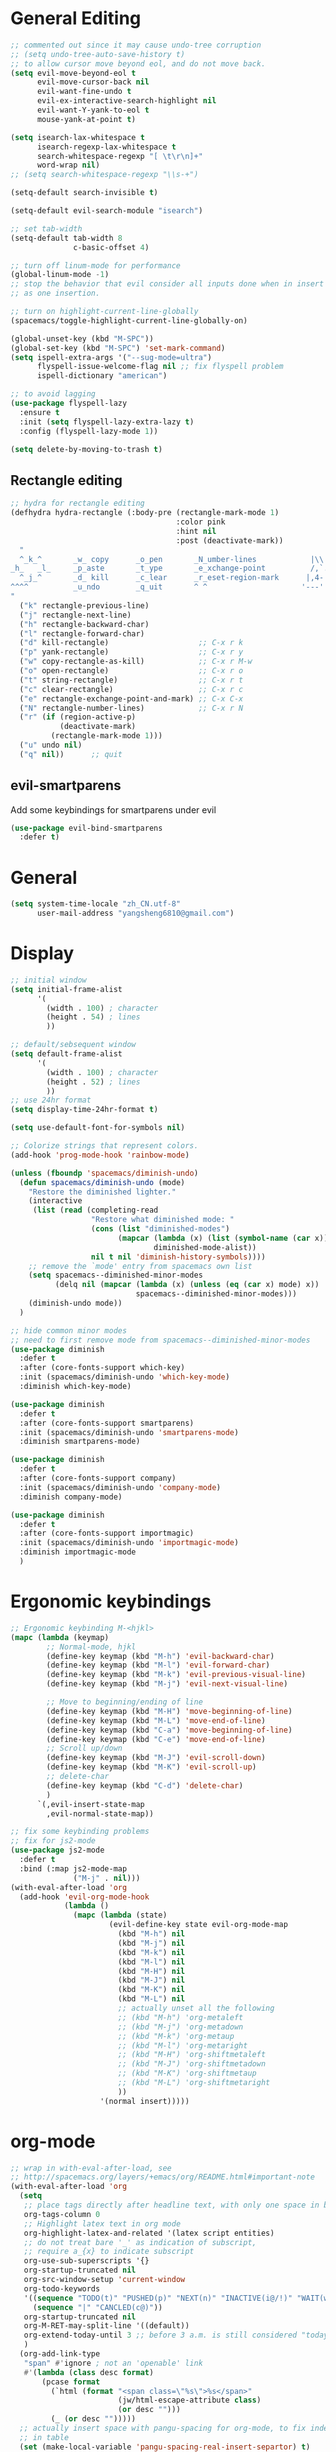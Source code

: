 #+PROPERTY: header-args :results output silent
* General Editing
  #+BEGIN_SRC emacs-lisp
    ;; commented out since it may cause undo-tree corruption
    ;; (setq undo-tree-auto-save-history t)
    ;; to allow cursor move beyond eol, and do not move back.
    (setq evil-move-beyond-eol t
          evil-move-cursor-back nil
          evil-want-fine-undo t
          evil-ex-interactive-search-highlight nil
          evil-want-Y-yank-to-eol t
          mouse-yank-at-point t)

    (setq isearch-lax-whitespace t
          isearch-regexp-lax-whitespace t
          search-whitespace-regexp "[ \t\r\n]+"
          word-wrap nil)
    ;; (setq search-whitespace-regexp "\\s-+")

    (setq-default search-invisible t)

    (setq-default evil-search-module "isearch")

    ;; set tab-width
    (setq-default tab-width 8
                  c-basic-offset 4)

    ;; turn off linum-mode for performance
    (global-linum-mode -1)
    ;; stop the behavior that evil consider all inputs done when in insert mode
    ;; as one insertion.

    ;; turn on highlight-current-line-globally
    (spacemacs/toggle-highlight-current-line-globally-on)

    (global-unset-key (kbd "M-SPC"))
    (global-set-key (kbd "M-SPC") 'set-mark-command)
    (setq ispell-extra-args '("--sug-mode=ultra")
          flyspell-issue-welcome-flag nil ;; fix flyspell problem
          ispell-dictionary "american")

    ;; to avoid lagging
    (use-package flyspell-lazy
      :ensure t
      :init (setq flyspell-lazy-extra-lazy t)
      :config (flyspell-lazy-mode 1))

    (setq delete-by-moving-to-trash t)
  #+END_SRC

** Rectangle editing
   #+BEGIN_SRC emacs-lisp
     ;; hydra for rectangle editing
     (defhydra hydra-rectangle (:body-pre (rectangle-mark-mode 1)
                                          :color pink
                                          :hint nil
                                          :post (deactivate-mark))
       "
       ^_k_^       _w_ copy      _o_pen       _N_umber-lines            |\\     -,,,--,,_
     _h_   _l_     _p_aste       _t_ype       _e_xchange-point          /,`.-'`'   ..  \-;;,_
       ^_j_^       _d_ kill      _c_lear      _r_eset-region-mark      |,4-  ) )_   .;.(  `'-'
     ^^^^          _u_ndo        _q_uit       ^ ^                     '---''(./..)-'(_\_)
     "
       ("k" rectangle-previous-line)
       ("j" rectangle-next-line)
       ("h" rectangle-backward-char)
       ("l" rectangle-forward-char)
       ("d" kill-rectangle)                    ;; C-x r k
       ("p" yank-rectangle)                    ;; C-x r y
       ("w" copy-rectangle-as-kill)            ;; C-x r M-w
       ("o" open-rectangle)                    ;; C-x r o
       ("t" string-rectangle)                  ;; C-x r t
       ("c" clear-rectangle)                   ;; C-x r c
       ("e" rectangle-exchange-point-and-mark) ;; C-x C-x
       ("N" rectangle-number-lines)            ;; C-x r N
       ("r" (if (region-active-p)
                (deactivate-mark)
              (rectangle-mark-mode 1)))
       ("u" undo nil)
       ("q" nil))      ;; quit
   #+END_SRC

** evil-smartparens
   Add some keybindings for smartparens under evil
   #+BEGIN_SRC emacs-lisp
     (use-package evil-bind-smartparens
       :defer t)
   #+END_SRC

* General
  #+BEGIN_SRC emacs-lisp
    (setq system-time-locale "zh_CN.utf-8"
          user-mail-address "yangsheng6810@gmail.com")
  #+END_SRC

* Display
  #+BEGIN_SRC emacs-lisp
    ;; initial window
    (setq initial-frame-alist
          '(
            (width . 100) ; character
            (height . 54) ; lines
            ))

    ;; default/sebsequent window
    (setq default-frame-alist
          '(
            (width . 100) ; character
            (height . 52) ; lines
            ))
    ;; use 24hr format
    (setq display-time-24hr-format t)

    (setq use-default-font-for-symbols nil)

    ;; Colorize strings that represent colors.
    (add-hook 'prog-mode-hook 'rainbow-mode)

    (unless (fboundp 'spacemacs/diminish-undo)
      (defun spacemacs/diminish-undo (mode)
        "Restore the diminished lighter."
        (interactive
         (list (read (completing-read
                      "Restore what diminished mode: "
                      (cons (list "diminished-modes")
                            (mapcar (lambda (x) (list (symbol-name (car x))))
                                    diminished-mode-alist))
                      nil t nil 'diminish-history-symbols))))
        ;; remove the `mode' entry from spacemacs own list
        (setq spacemacs--diminished-minor-modes
              (delq nil (mapcar (lambda (x) (unless (eq (car x) mode) x))
                                spacemacs--diminished-minor-modes)))
        (diminish-undo mode))
      )

    ;; hide common minor modes
    ;; need to first remove mode from spacemacs--diminished-minor-modes
    (use-package diminish
      :defer t
      :after (core-fonts-support which-key)
      :init (spacemacs/diminish-undo 'which-key-mode)
      :diminish which-key-mode)

    (use-package diminish
      :defer t
      :after (core-fonts-support smartparens)
      :init (spacemacs/diminish-undo 'smartparens-mode)
      :diminish smartparens-mode)

    (use-package diminish
      :defer t
      :after (core-fonts-support company)
      :init (spacemacs/diminish-undo 'company-mode)
      :diminish company-mode)

    (use-package diminish
      :defer t
      :after (core-fonts-support importmagic)
      :init (spacemacs/diminish-undo 'importmagic-mode)
      :diminish importmagic-mode
      )
  #+END_SRC
  
* Ergonomic keybindings
  #+BEGIN_SRC emacs-lisp
    ;; Ergonomic keybinding M-<hjkl>
    (mapc (lambda (keymap)
            ;; Normal-mode, hjkl
            (define-key keymap (kbd "M-h") 'evil-backward-char)
            (define-key keymap (kbd "M-l") 'evil-forward-char)
            (define-key keymap (kbd "M-k") 'evil-previous-visual-line)
            (define-key keymap (kbd "M-j") 'evil-next-visual-line)

            ;; Move to beginning/ending of line
            (define-key keymap (kbd "M-H") 'move-beginning-of-line)
            (define-key keymap (kbd "M-L") 'move-end-of-line)
            (define-key keymap (kbd "C-a") 'move-beginning-of-line)
            (define-key keymap (kbd "C-e") 'move-end-of-line)
            ;; Scroll up/down
            (define-key keymap (kbd "M-J") 'evil-scroll-down)
            (define-key keymap (kbd "M-K") 'evil-scroll-up)
            ;; delete-char
            (define-key keymap (kbd "C-d") 'delete-char)
            )
          `(,evil-insert-state-map
            ,evil-normal-state-map))

    ;; fix some keybinding problems
    ;; fix for js2-mode
    (use-package js2-mode
      :defer t
      :bind (:map js2-mode-map
                  ("M-j" . nil)))
    (with-eval-after-load 'org
      (add-hook 'evil-org-mode-hook
                (lambda ()
                  (mapc (lambda (state)
                          (evil-define-key state evil-org-mode-map
                            (kbd "M-h") nil
                            (kbd "M-j") nil
                            (kbd "M-k") nil
                            (kbd "M-l") nil
                            (kbd "M-H") nil
                            (kbd "M-J") nil
                            (kbd "M-K") nil
                            (kbd "M-L") nil
                            ;; actually unset all the following
                            ;; (kbd "M-h") 'org-metaleft
                            ;; (kbd "M-j") 'org-metadown
                            ;; (kbd "M-k") 'org-metaup
                            ;; (kbd "M-l") 'org-metaright
                            ;; (kbd "M-H") 'org-shiftmetaleft
                            ;; (kbd "M-J") 'org-shiftmetadown
                            ;; (kbd "M-K") 'org-shiftmetaup
                            ;; (kbd "M-L") 'org-shiftmetaright
                            ))
                        '(normal insert)))))
  #+END_SRC
  
* org-mode
  #+BEGIN_SRC emacs-lisp
    ;; wrap in with-eval-after-load, see
    ;; http://spacemacs.org/layers/+emacs/org/README.html#important-note
    (with-eval-after-load 'org
      (setq
       ;; place tags directly after headline text, with only one space in between
       org-tags-column 0
       ;; Highlight latex text in org mode
       org-highlight-latex-and-related '(latex script entities)
       ;; do not treat bare '_' as indication of subscript,
       ;; require a_{x} to indicate subscript
       org-use-sub-superscripts '{}
       org-startup-truncated nil
       org-src-window-setup 'current-window
       org-todo-keywords
       '((sequence "TODO(t)" "PUSHED(p)" "NEXT(n)" "INACTIVE(i@/!)" "WAIT(w@/!)" "|" "DONE(d!)")
         (sequence "|" "CANCLED(c@)"))
       org-startup-truncated nil
       org-M-RET-may-split-line '((default))
       org-extend-today-until 3 ;; before 3 a.m. is still considered "today"
       )
      (org-add-link-type
       "span" #'ignore ; not an 'openable' link
       #'(lambda (class desc format)
           (pcase format
             (`html (format "<span class=\"%s\">%s</span>"
                            (jw/html-escape-attribute class)
                            (or desc "")))
             (_ (or desc "")))))
      ;; actually insert space with pangu-spacing for org-mode, to fix indentation
      ;; in table
      (set (make-local-variable 'pangu-spacing-real-insert-separtor) t)
      (add-to-list 'org-babel-load-languages '(latex . t))
      )
  #+END_SRC

** org-pdfview
   #+BEGIN_SRC emacs-lisp
   (use-package org-pdfview
     :ensure t
     :after (org)
     :config
     (add-to-list 'org-file-apps '("\\.pdf\\'" . (lambda (file link) (org-pdfview-open link))))
     (add-hook
      'pdf-view-mode-hook
      (lambda ()
        (pdf-view-set-slice-from-bounding-box)
        (pdf-view-fit-width-to-window)))
     )
   #+END_SRC
   
** org-gcal
   #+BEGIN_SRC emacs-lisp
     (when (string= system-name "carbon")
       (use-package org-gcal
         :defer t
         :init
         (setq org-gcal-dir "~/.emacs.d/private/org-gcal/")
         :config
         (setq
          org-gcal-file-alist '(("yangsheng6810@gmail.com" .  "~/Documents/org/gcal.org")))
         ;; (add-hook 'org-agenda-mode-hook (lambda () (org-gcal-sync)))
         ;; (add-hook 'org-capture-after-finalize-hook (lambda () (org-gcal-sync) ))
         )
       )
   #+END_SRC

** org-journal
   #+BEGIN_SRC emacs-lisp
     (use-package org-journal
       :init
       (setq org-journal-dir "~/Documents/org/journal/"
             org-journal-date-format "%x %A")
       :config
       (defun org-journal-find-location ()
         ;; Open today's journal, but specify a non-nil prefix argument in order to
         ;; inhibit inserting the heading; org-capture will insert the heading.
         (org-journal-new-entry t)
         ;; Position point on the journal's top-level heading so that org-capture
         ;; will add the new entry as a child entry.
         (goto-char (point-min)))

       (set-keymap-parent spacemacs-org-journal-mode-map spacemacs-org-mode-map)
       (set-keymap-parent spacemacs-org-journal-mode-map-prefix spacemacs-org-mode-map-prefix)
       (set-keymap-parent spacemacs-org-journal-mode-map-root-map spacemacs-org-mode-map-root-map)

       (defun yang/switch-to-journal-today ()
         "Switch to today's org-journal file"
         (interactive)
         (org-journal-new-entry t))

       (spacemacs/set-leader-keys "bj" 'yang/switch-to-journal-today)
       (spacemacs/set-leader-keys "bJ" 'org-journal-new-entry)

       ;; override default function as it prints out lots of messages
       (defun org-journal-update-org-agenda-files ()
         "Adds the current and future journal files to org-agenda-files.
     And cleans out past org-journal files."
         (when org-journal-enable-agenda-integration
           (let ((agenda-files-without-org-journal
                  (seq-filter
                   (lambda (f)
                     ;; (message "DEBUG: %s %s"
                     ;;          (expand-file-name (file-name-directory f))
                     ;;          (expand-file-name (file-name-as-directory org-journal-dir)))
                     (not (and (string= (expand-file-name (file-name-directory f))
                                        (expand-file-name (file-name-as-directory org-journal-dir)))
                               (string-match org-journal-file-pattern (file-name-nondirectory f)))))
                   org-agenda-files))
                 (org-journal-agenda-files
                  (seq-filter
                   ;; skip files that are older than today
                   (lambda (f)
                     (not (time-less-p
                           (org-journal-calendar-date->time
                            (org-journal-file-name->calendar-date
                             (file-name-nondirectory f)))
                           (time-subtract (current-time) (days-to-time 1)))))
                   (directory-files org-journal-dir t
                                    org-journal-file-pattern))))
             (setq org-agenda-files (append agenda-files-without-org-journal
                                            org-journal-agenda-files)))))
       )
   #+END_SRC

** org clock
   #+BEGIN_SRC emacs-lisp
     (use-package org-timer
       :defer t)
     (use-package hydra
       :defer t
       :after (org-clock org-timer)
       :config
       (message "run hydra for org-clock")
       (defhydra hydra-org-clock (:color blue :hint nil)
         "
     ^Clock:^ ^In/out^     ^Edit^   ^Summary^    | ^Timers:^ ^Run^           ^Insert
     -^-^-----^-^----------^-^------^-^----------|--^-^------^-^-------------^------
     (_?_)    _i_n         _e_dit   _g_oto entry | (_z_)     _r_elative      ti_m_e
      ^ ^     _c_ontinue   _q_uit   _d_isplay    |  ^ ^      cou_n_tdown     i_t_em
      ^ ^     _o_ut        ^ ^      _r_eport     |  ^ ^      _p_ause toggle
      ^ ^     ^ ^          ^ ^      ^ ^          |  ^ ^      _s_top
     "
         ("i" org-clock-in)
         ("c" org-clock-in-last)
         ("o" org-clock-out)

         ("e" org-clock-modify-effort-estimate)
         ("q" org-clock-cancel)

         ("g" org-clock-goto)
         ("d" org-clock-display)
         ("r" org-clock-report)
         ("?" (org-info "Clocking commands"))

         ("r" org-timer-start)
         ("n" org-timer-set-timer)
         ("p" org-timer-pause-or-continue)
         ("s" org-timer-stop)

         ("m" org-timer)
         ("t" org-timer-item)
         ("z" (org-info "Timers")))

       ;; use-package :bind does not work with hydra
       (bind-keys ("C-c w" . hydra-org-clock/body))
       )

     (use-package hydra
       :defer t
       :after org-agenda
       :config
       (defhydra hydra-org-agenda-clock (:color blue :hint nil)
           "
     clock _i_n   clock _o_ut   _q_uit   _g_oto
     "
         ("i" org-agenda-clock-in)
         ("o" org-agenda-clock-out)
         ("q" org-agenda-clock-cancel)
         ("g" org-agenda-clock-goto))

       ;; use-package :bind does not work with hydra
       (bind-keys :map org-agenda-mode-map
                  ("C-c w" . hydra-org-agenda-clock/body))
       )

   #+END_SRC

** org-capture
   #+BEGIN_SRC emacs-lisp
     (setq org-agenda-files
           '("~/Documents/org/Task.org" "~/Documents/org/Notes.org" "~/Documents/org/Days.org" "~/Documents/org/gcal.org" "~/Documents/org/Schedule.org")
           org-capture-templates
           '(
             ("c" "Computer")
             ("ce" "Emacs" entry
              (file+headline "~/Documents/org/Computer.org" "Emacs")
              "* %? :emacs:\n  %u")
             ("cl" "Linux" entry
              (file+headline "~/Documents/org/Computer.org" "Linux")
              "* %? :linux:\n  %u")
             ("cp" "Python" entry
              (file+headline "~/Documents/org/Computer.org" "Python")
              "* %?\n  %u")
             ("cw" "Windows" entry
              (file+headline "~/Documents/org/Computer.org" "Windows")
               "* %? :computer:\n  %u")
             ("g" "Calendar" entry
              (file "~/Documents/org/gcal.org")
              "* %?\n  \n  %^T")
             ;; ("j" "Journal entry" entry
             ;;  (function org-journal-find-location)
             ;;  "* %(format-time-string org-journal-time-format)%^{Title}\n  %i%?")
             ("n" "Notes" entry
              (file+olp+datetree "~/Documents/org/Notes.org")
              "" :time-prompt t)
             ("r" "Research" entry
              (file+olp+datetree "~/Documents/org/Research.org")
              "" :prepend t)
             ("s" "Schedule" entry
              (file+olp+datetree "~/Documents/org/Schedule.org")
              "")
             ("t" "Tasks")
             ("tr" "Book Reading Task" entry
              (file+headline "~/Documents/org/Task.org" "Reading")
              "* TODO %^{书名}\n%u\n%a\n" :clock-in t :clock-resume t)
             ("tw" "Work Task" entry
              (file+headline "~/Documents/org/Task.org" "Work")
              "* TODO %^{任务名}\n%u\n%a\n" :clock-in t :clock-resume t)
             ("x" "Exercise" entry
              (file+olp+datetree "~/Documents/org/Exercise.org")
              "" :time-prompt t)))
   #+END_SRC

* LaTeX
  #+BEGIN_SRC emacs-lisp
    ;; LaTeX hook
    (add-hook 'LaTeX-mode-hook
              (lambda ()
                (turn-on-reftex)
                (add-to-list 'TeX-command-list '
                             ("XeLaTeX" "%`xelatex%(mode)%' %t" TeX-run-TeX nil t))
                (setq TeX-auto-save t)
                (LaTeX-math-mode)
                (imenu-add-menubar-index)
                ;; (setq LaTeX-command-style
                ;;       (quote (("\\`fontspec\\'" "xelatex ")
                ;;               ("" "%(PDF)%(latex) %S%(PDFout)"))))
                ;; (custom-set-variables
                ;;     '(preview-fast-dvips-command "pdftops -origpagesizes %s.pdf %m/preview.ps"))
                (setq TeX-save-query nil)
                (setq TeX-parse-self t)
                (setq TeX-output-view-style
                      (cons '("^pdf$" "." "evince  %o ") TeX-output-view-style))
                ;; (set-default 'preview-default-document-pt 12)
                ;; (set-default 'preview-scale-function 1.2)
                ;; (setq preview-required-option-list
                ;; 	  (quote ("active" "tightpage" "auctex" "xetex" (preview-preserve-counters "counters"))))
                (setq preview-default-option-list
                      (quote ("displaymath" "floats" "graphics" "textmath" "showlabels" "sections" )))
                (TeX-engine-set "default")
                (LaTeX-add-environments
                 "definition"
                 "example"
                 "tikzpicture"
                 "corallary"
                 "align*"
                 "theorem"
                 "proof"
                 "lemma"
                 ;; '("tikzpicture" LaTeX-env-tikz)
                 )
                ;; enable TeX-fold-buffer
                ;; (add-hook 'find-file-hook 'TeX-fold-buffer t t)
                (setq preview-auto-cache-preamble t)
                (rainbow-delimiters-mode-enable)
                (setq fill-column 10000)
                ;; (turn-off-auto-fill)
                ))
  #+END_SRC

** bibtex
   #+BEGIN_SRC emacs-lisp
     (add-hook 'bibtex-mode-hook
               (lambda ()
                  (add-hook 'after-save-hook 'reftex-parse-all nil 'make-it-local)))

   #+END_SRC
* Python
  #+BEGIN_SRC emacs-lisp
    (setq-default python-indent 4)
    ;; bug fix for python-mode
    (setq python-shell-native-complete nil)
    (use-package company-jedi             ;;; company-mode completion back-end for Python JEDI
      :defer t
      :ensure t
      :config
      (add-hook 'python-mode-hook 'jedi:setup)
      (setq jedi:complete-on-dot t)
      (setq jedi:use-shortcuts t)
      (defun config/enable-company-jedi ()
        (add-to-list 'company-backends 'company-jedi))
      (add-hook 'python-mode-hook 'config/enable-company-jedi))
  #+END_SRC

* Git
  #+BEGIN_SRC emacs-lisp
   (setq-default git-magit-status-fullscreen t)
   (add-hook 'magit-diff-mode-hook
             (lambda ()
               (visual-line-mode 1)))
   (add-hook 'magit-status-mode-hook
             (lambda ()
               (visual-line-mode 1)))
    (setq magit-diff-refine-hunk 'all)
    (global-git-commit-mode t)
  #+END_SRC
  
* web-mode
  #+BEGIN_SRC emacs-lisp
    (with-eval-after-load 'web-mode
      (setq
       web-mode-enable-auto-closing t
       web-mode-enable-auto-indentation t
       web-mode-enable-auto-opening t
       web-mode-enable-auto-pairing t
       web-mode-enable-auto-quoting t
       web-mode-enable-css-colorization t
       ;; remove emmet from company-mode backends in web-mode
       company-web-html-emmet-enable nil
       company-minimum-prefix-length 2
       )
      (defun try-emmet-expand-line (args)
        (interactive "P")
        (when emmet-mode
          (emmet-expand-line args)))
      ;; add emmet to hippie-expand backends
      (add-to-list 'hippie-expand-try-functions-list
                   'try-emmet-expand-line)
      )

    (defun jw/html-escape-attribute (value)
      "Entity-escape VALUE and wrap it in quotes."
      ;; http://www.w3.org/TR/2009/WD-html5-20090212/serializing-html-fragments.html
      ;;
      ;; "Escaping a string... consists of replacing any occurrences of
      ;; the "&" character by the string "&amp;", any occurrences of the
      ;; U+00A0 NO-BREAK SPACE character by the string "&nbsp;", and, if
      ;; the algorithm was invoked in the attribute mode, any occurrences
      ;; of the """ character by the string "&quot;"..."
      (let* ((value (replace-regexp-in-string "&" "&amp;" value))
             (value (replace-regexp-in-string "\u00a0" "&nbsp;" value))
             (value (replace-regexp-in-string "\"" "&quot;" value)))
        value))
  #+END_SRC

* Search
  #+BEGIN_SRC emacs-lisp
    (defengine dictcn
      "http://dict.cn/%s"
      :docstring "Search Dict.cn")
    ;; use ivy--regex-plus for ivy search
    (setq ivy-re-builders-alist
          '((t . ivy--regex-plus)))

  #+END_SRC

* buffer-management
  #+BEGIN_SRC emacs-lisp
    (use-package ivy-rich
      :defer t
      :init (setq yang-ivy-rich-parse-remote-project nil)
      :config
      (ivy-set-display-transformer 'ivy-switch-buffer 'ivy-rich-switch-buffer-transformer)
      (setq ivy-virtual-abbreviate 'full
            ivy-rich-switch-buffer-align-virtual-buffer t
            ivy-rich-path-style 'abbrev)
      (defun ivy-rich-switch-buffer-project ()
        (propertize
         (ivy-rich-pad
          (if (or (not (bound-and-true-p projectile-mode))
                  (and (file-remote-p (or (buffer-file-name) default-directory))
                       (or (not ivy-rich-parse-remote-buffer)
                           (not yang-ivy-rich-parse-remote-project)))
                  (string= (projectile-project-name) "-"))
              ""
            (projectile-project-name))
         ivy-rich-switch-buffer-project-max-length)
        'face
        'success))

      (defun ivy-rich-switch-buffer-path (project)
        (let* ((path-max-length (- (window-width (minibuffer-window))
                                   ivy-rich-switch-buffer-name-max-length
                                   ivy-rich-switch-buffer-indicator-length
                                   ivy-rich-switch-buffer-buffer-size-length
                                   ivy-rich-switch-buffer-mode-max-length
                                   (if project ivy-rich-switch-buffer-project-max-length 0)
                                   (* 4 (length ivy-rich-switch-buffer-delimiter))
                                   (if (eq 'ivy-format-function-arrow ivy-format-function) 2 0)
                                   2)))       ; Fixed the unexpected wrapping in terminal
          (if (or (and (file-remote-p (or (buffer-file-name) default-directory))
                       (not ivy-rich-parse-remote-buffer))
                  ;; Workaround for `browse-url-emacs' buffers , it changes
                  ;; `default-directory' to "http://" (#25)
                  (string-match "https?:\\/\\/" default-directory))
              (ivy-rich-pad "" path-max-length)
            (let* (;; Find the project root directory or `default-directory'
                   (root (file-truename
                          (if (or (not project)
                                  (not (projectile-project-p))
                                  (and (file-remote-p
                                        (or (buffer-file-name) default-directory))
                                       (not yang-ivy-rich-parse-remote-project)))
                              default-directory
                            (projectile-project-root))))
                   ;; Find the file name or `nil'
                   (filename
                    (if (buffer-file-name)
                        (if (and (buffer-file-name)
                                 (string-match "^https?:\\/\\/" (buffer-file-name))
                                 (not (file-exists-p (buffer-file-name))))
                            nil
                          (file-truename (buffer-file-name)))
                      (if (eq major-mode 'dired-mode)
                          (file-truename (dired-current-directory))
                        nil)))
                   (path (cond ((or (memq ivy-rich-path-style '(full absolute))
                                    (and (null ivy-rich-parse-remote-file-path)
                                         (or (file-remote-p root))))
                                (expand-file-name (or filename root)))
                               ((memq ivy-rich-path-style '(abbreviate abbrev))
                                (abbreviate-file-name (or filename root)))
                               ((or (eq ivy-rich-path-style 'relative)
                                    t)            ; make 'relative default
                                (if (and filename root)
                                    (substring-no-properties (string-remove-prefix root filename))
                                  "")))))
              (ivy-rich-pad
               (ivy-rich-switch-buffer-shorten-path path path-max-length)
               path-max-length))))))
  #+END_SRC
  
* Email
  #+BEGIN_SRC emacs-lisp
    (add-to-list 'auto-mode-alist
                 '("\\.eml\\'" . (lambda ()
                                   ;; will add something special
                                   (markdown-mode)
                                   )))
  #+END_SRC

* Ranger & Dired  
  #+BEGIN_SRC emacs-lisp
    (use-package ranger
      :defer t
      :bind (:map ranger-mode-map
                  ("C-h" . nil)) ;; C-h was set to toggle dotfiles
      :config
      (progn
        (setq ranger-show-dotfiles nil ;; default not show dotfiles at startup, toggled by zh
              ranger-cleanup-on-disable t ;; kill the buffers when we finish
              )))

    (with-eval-after-load 'dired
      (defun yang-dired-mode-setup ()
        "to be run as hook for `dired-mode'."
        (dired-hide-details-mode 1))
      (add-hook 'dired-mode-hook 'yang-dired-mode-setup)

      ;; use RET to open dir in same buffer
      (define-key dired-mode-map (kbd "RET") 'dired-find-alternate-file) ; was dired-find-file
      (define-key dired-mode-map (kbd "^") (lambda () (interactive) (find-alternate-file "..")))  ; was dired-up-directory

      (setq dired-recursive-copies 'always)
      )

    (use-package dired-x
      :defer t
      :config
      (progn
        (add-to-list 'dired-omit-extensions ".~undo-tree~")
        (setq-default dired-omit-mode t)))
  #+END_SRC

* Shell
** Eshell  
   #+BEGIN_SRC emacs-lisp
     (setq eshell-cmpl-cycle-completions nil)
     ;; Nicer completion for eshell
     ;; From https://emacs.stackexchange.com/a/27871
     ;; Also we have to put it into shell, because eshell resets eshell-mode-map
     ;; when initialized
     (add-hook 'eshell-mode-hook
               (lambda ()
                 ;; some alias
                 (eshell/alias "ee" "find-file $1")
                 (eshell/alias "ff" "find-file $1")
                 (eshell/alias "d" "dired $1")
                 ;; git status
                 (defun eshell/gst (&rest args)
                   (magit-status (pop args) nil)
                   (eshell/echo))   ;; The echo command suppresses output
                 ;; define clear
                 (defun eshell/clear ()
                   "Clear the eshell buffer."
                   (let ((inhibit-read-only t))
                     (erase-buffer)
                     (eshell-send-input)))
                 (define-key eshell-mode-map (kbd "<tab>")
                   (lambda () (interactive) (pcomplete-std-complete)))))
   #+END_SRC

** multi-term
   #+BEGIN_SRC emacs-lisp
     (setq term-buffer-maximum-size 10000)
     (use-package eterm-256color
       :config
       (add-hook 'term-mode-hook #'eterm-256color-mode))
   #+END_SRC

* pdf-tools
  #+BEGIN_SRC emacs-lisp
    ;; copied from http://pragmaticemacs.com/emacs/even-more-pdf-tools-tweaks/
    (use-package pdf-tools
      :defer t
      :ensure t
      :bind (:map pdf-view-mode-map
                  ("C-s" . isearch-forward))
      :config
      (setq-default pdf-view-display-size 'fit-page)
      ;; automatically annotate highlights
      (setq pdf-annot-activate-created-annotations t)
      ;; more fine-grained zooming
      (setq pdf-view-resize-factor 1.1)
      ;; set default annotation color
      (setq pdf-annot-default-text-annotation-properties
         '((icon . "Note")
           (color . "#ffff00")
           (label . "Sheng Yang")
           (popup-is-open)))
      )
  #+END_SRC

* doc-view
  #+BEGIN_SRC emacs-lisp
    ;; doc-view
    (use-package doc-view
      :config (setq doc-view-resolution 144)
      :bind (:map doc-view-mode-map
                  ("h" . image-backward-hscroll)
                  ("l" . image-forward-hscroll)
                  ("J" . doc-view-next-page)
                  ("K" . 'doc-view-previous-page)
                  ))

    (add-hook 'doc-view-mode-hook 'auto-revert-mode)
  #+END_SRC

* HiDPI
  #+BEGIN_SRC emacs-lisp
   (cond ((string-equal system-name "carbon") ; thinkpad X1 carbon
          (progn
            (with-eval-after-load 'org
              (plist-put org-format-latex-options :scale 2.0))
            (setq
             preview-scale-function 2)
            ;; for GUI called by emacs
            (setenv "GDK_SCALE" "2")
            (setenv "GDK_DPI_SCALE" "0.5")
            )))
  #+END_SRC
 
* Lunar Calendar
  #+BEGIN_SRC emacs-lisp
    ;; enable chinese lunar anniversary
    (use-package cal-china
      :defer t
      :config
      (defun my--diary-chinese-anniversary (lunar-month lunar-day &optional year mark)
        (if year
            (let* ((d-date (diary-make-date lunar-month lunar-day year))
                   (a-date (calendar-absolute-from-gregorian d-date))
                   (c-date (calendar-chinese-from-absolute a-date))
                   (cycle (car c-date))
                   (yy (cadr c-date))
                   (y (+ (* 100 cycle) yy)))
              (diary-chinese-anniversary lunar-month lunar-day y mark))
          (diary-chinese-anniversary lunar-month lunar-day year mark)))
      )
  #+END_SRC

* Chinese
** alignment
   #+BEGIN_SRC emacs-lisp
     ;; set up mono font for chinese
     (use-package cnfonts
       :init
       (setq
        cnfonts--current-profile "Monaco"
        cnfonts-directory "~/.emacs.d/private/chinese-fonts-setup/")
       (customize-set-variable 'cnfonts-profiles
                               '("Monaco" "Source Code Pro" "Fira Code"))
       :config
       (setq
         cnfonts--fontnames-fallback
         '(("Monaco" "Consolas" "DejaVu Sans Mono" "Droid Sans Mono" "PragmataPro"
            "Courier" "Courier New" "Ubuntu Mono" "Liberation Mono" "MonacoB" "MonacoB2"
            "MonacoBSemi" "Droid Sans Mono Pro" "Inconsolata" "Source Code Pro" "Lucida Console"
            "Envy Code R" "Andale Mono" "Lucida Sans Typewriter" "monoOne" "Lucida Typewriter"
            "Panic Sans" "Hack" "Bitstream Vera Sans Mono" "HyperFont" "PT Mono" "Ti92Pluspc"
            "Excalibur Monospace" "Menlof" "Cousine" "Fira Mono" "Lekton" "M+ 1mn" "BPmono"
            "Free Mono" "Anonymous Pro" "ProFont" "ProFontWindows" "Latin Modern Mono" "Code 2002"
            "ProggyCleanTT" "ProggyTinyTT" "Iosevka Term" "Inconsolata-dz" "American Typewriter"
            "Menlo" "Ubuntu Mono" "Anka/Coder Condensed" "Fantasque Sans Mono" "M+ 1m" "CamingoCode"
            "Office Code Pro" "Roboto Mono" "Input Mono" "Courier Prime Code" "NanumGothicCoding"
            "Monoid" "Edlo" "Iosevka" "Mononoki" "Robot Mono" "Fantasque" "Fira Code" "Go Mono"
            "Noto Sans Mono CJK" "InputMonoCompressed" "Hasklig" "Terminus" "FantasqueSansMono"
            "AnonymousPro" "3270" "Arimo" "D2Coding" "Inconsolata-g" "ProFont for Powerline"
            "Meslo" "Meslo Dotted" "Noto Mono" "Symbol Neu" "Tinos" "Space Mono")
           ("WenQuanYi Micro Hei Mono" "WenQuanYi Zen Hei Mono"
            "文泉驿等宽微米黑" "文泉驿等宽正黑"
            "Source Han Sans CN" "Source Han Serif CN" "Source Han Sans" "Source Han Serif"
            "Noto Sans MOno CJK SC"
            "微软雅黑" "Microsoft Yahei" "Ubuntu Mono"
            "黑体" "SimHei" "宋体" "SimSun" "新宋体" "NSimSun"
            "Hiragino Sans GB")
           ("HanaMinB" "SimSun-ExtB" "MingLiU-ExtB" "PMingLiU-ExtB" "MingLiU_HKSCS-ExtB"))))

     ;; set char width for certain characters
     (defun blaenk/set-char-widths (alist)
       (while (char-table-parent char-width-table)
         (setq char-width-table (char-table-parent char-width-table)))
       (dolist (pair alist)
         (let ((width (car pair))
               (chars (cdr pair))
               (table (make-char-table nil)))
           (dolist (char chars)
             (set-char-table-range table char width))
           (optimize-char-table table)
           (set-char-table-parent table char-width-table)
           (setq char-width-table table))))

     ;; fix char width
     (blaenk/set-char-widths
      `((1 . (,(string-to-char "“")
              ,(string-to-char "”")
              ,(string-to-char "…")
              ))))

     (setq yang-cnfonts-has-started nil)

     (defun yang-cnfonts-set-font-first-time (func &rest _args)
       (message "in yang-cnfonts-set-font-first-time")
       (when (or (not (boundp 'yang-cnfonts-has-started))
                 (null yang-cnfonts-has-started))
         (message "call cnfonts-set-font-first-time")
         (apply func _args)
         (setq yang-cnfonts-has-started t)))

     (advice-add 'yang-cnfonts-set-font-first-time
                 :around #'cnfonts-set-font-first-time)

     ;; (defun my-cnfonts--enable ()
     ;;   (message "in my-my-cnfonts--enable")
     ;;   ;; 让 chinese-fonts-setup 随着 emacs 自动生效。
     ;;   ;; the contant of (cnfonts-enable)
     ;;   (setq cnfonts--enabled-p t)
     ;;   (add-hook 'after-make-frame-functions #'yang-cnfonts-set-font-first-time)
     ;;   (add-hook 'window-setup-hook #'yang-cnfonts-set-font-first-time)

     ;;   ;; 让 spacemacs mode-line 中的 Unicode 图标正确显示。
     ;;   ;; (cnfonts-set-spacemacs-fallback-fonts)
     ;;   ;; (when window-system (set-frame-size (selected-frame) 120 48))
     ;;   )

     (cnfonts-enable)

     (add-hook 'before-make-frame-hook
               (lambda ()
                 (message "in before-make-frame-hook")
                 (setq yang-cnfonts-has-started nil)))

     (defun my-reload-fonts (&rest _args)
       (message "in new my-after-frame-function")
       (cnfonts-set-font-with-saved-step)
       )

     (advice-add 'server-create-window-system-frame :after #'my-reload-fonts)
   #+END_SRC
** ace-pinyin
   #+BEGIN_SRC emacs-lisp
     (use-package ace-pinyin
       :defer t
       :config
       (setq ace-pinyin--jump-word-timeout 0.3)
       (spacemacs/set-leader-keys "j j" 'ace-pinyin-jump-word)
       )
   #+END_SRC

* Browser
** Using emacs to edit text area
   #+BEGIN_SRC emacs-lisp
    ;; check if the port for atomic-chrome is used or not
    ;; copied from https://github.com/dakrone/atomic-chrome/commit/79a5c17eef37b1e41590fc366cd16f2c4f3d46e4
    ;; append yang to avoid messing up with naming space
    (defun yang-atomic-chrome-server-running-p ()
     "Returns `t' if the atomic-chrome server is currently running,
   `nil' otherwise."
     (let ((retval nil))
       (condition-case ex
           (progn
             (delete-process
              (make-network-process
               :name "atomic-client-test" :host "localhost"
               :noquery t :service "64292"))
             (setq retval t))
         ('error nil))
       retval))
    ;; turn on atomic-chrome
    (unless (yang-atomic-chrome-server-running-p)
      (atomic-chrome-start-server))
   #+END_SRC
** Default use eww for browsing
   #+BEGIN_SRC emacs-lisp
     (setq browse-url-browser-function
           ;; use eww only when from elfeed-mode
           (lambda (URL &rest args)
             (if (string= major-mode "elfeed-search-mode")
                 (eww-browse-url URL args)
               (browse-url-default-browser URL args))))

     ;; open with GUI browser
     (defun yang/eww-reopen-url-gui ()
       "Open current url in GUI browser"
       (interactive)
       (let ((browse-url-generic-program "/usr/bin/xdg-open"))
         (browse-url-generic (eww-copy-page-url))))
     (with-eval-after-load 'eww
       (define-key eww-mode-map (kbd "B") 'yang/eww-reopen-url-gui))
   #+END_SRC

* Bug-fixes
  #+BEGIN_SRC emacs-lisp
    ;; modeline optimization/workarounds
    (when (fboundp 'spacemacs/toggle-mode-line-responsive-off)
      (spacemacs/toggle-mode-line-responsive-off))

     ;; ipython cannot find gurobi license
     (setenv "GRB_LICENSE_FILE" (concat (getenv "HOME") "/.config/gurobi.lic"))

    (defun spacemacs//layout-wait-for-modeline (&rest r)
      "AAAssure the mode-line is loaded before restoring the layouts."
      (advice-remove 'persp-load-state-from-file 'spacemacs//layout-wait-for-modeline)
      (when (and (configuration-layer/package-used-p 'spaceline)
                 (memq (spacemacs/get-mode-line-theme-name) '(spacemacs all-the-icons custom)))
        (require 'spaceline-config)))

    (defun my-reload-modeline (&rest _args)
      (message "in my-reload-modeline")
      (spacemacs-modeline/init-spaceline)
      (advice-remove 'server-create-window-system-frame #'my-reload-modeline))

    ;; (with-eval-after-load 'persp-mode
    ;;   (require 'spaceline)
    ;;   (advice-remove 'persp-load-state-from-file 'spacemacs//layout-wait-for-modeline))

    (advice-add 'server-create-window-system-frame :after #'my-reload-modeline)
  #+END_SRC
** ad-Advice-popwin:create-popup-window: Symbol’s function definition is void: purpose-window-purpose-dedicated-p
   #+BEGIN_SRC emacs-lisp
  (require 'window-purpose-core)
   #+END_SRC
** git-gutter+
   #+BEGIN_SRC emacs-lisp
     (with-eval-after-load 'git-gutter+
       (defun git-gutter+-remote-default-directory (dir file)
         (let* ((vec (tramp-dissect-file-name file))
                (method (tramp-file-name-method vec))
                (user (tramp-file-name-user vec))
                (domain (tramp-file-name-domain vec))
                (host (tramp-file-name-host vec))
                (port (tramp-file-name-port vec))
                )
           (tramp-make-tramp-file-name method user domain host port dir)))

       (defun git-gutter+-remote-file-path (dir file)
         (let ((file (tramp-file-name-localname (tramp-dissect-file-name file))))
           (replace-regexp-in-string (concat "\\`" dir) "" file))))

     ;; the function that has problem
     ;; maybe better to change this function
     ;; (defun git-gutter+-refresh ()
     ;;   (git-gutter+-clear)
     ;;   (let ((file (buffer-file-name)))
     ;;     (when (and file (file-exists-p file))
     ;;       (if (file-remote-p file)
     ;;           (let* ((repo-root (git-gutter+-root-directory file))
     ;;                  (default-directory (git-gutter+-remote-default-directory repo-root file)))
     ;;             (git-gutter+-process-diff (git-gutter+-remote-file-path repo-root file)))
     ;;         (git-gutter+-process-diff (git-gutter+-local-file-path file))))))
   #+END_SRC

* Monitor processes
  =proced= is a major mode like htop. To sort, first press =s=, then =c/m= for cpu/memory
  #+BEGIN_SRC emacs-lisp
    (add-hook 'proced-mode-hook
              (lambda ()
                (proced-toggle-auto-update)))

  #+END_SRC

* elfeed
  #+BEGIN_SRC emacs-lisp
    (with-eval-after-load 'elfeed-search
      (define-key elfeed-search-mode-map (kbd "m") 'elfeed-toggle-star)
      (defalias 'elfeed-toggle-star
        (elfeed-expose #'elfeed-search-toggle-all 'star)))


    ;; use =B= to call gui browser
    (defun yang/elfeed-show-visit-gui ()
      "Wrapper for elfeed-show-visit to use gui browser instead of eww"
      (interactive)
      (let ((browse-url-generic-program "/usr/bin/xdg-open"))
        (elfeed-show-visit t)))

    (defun yang/elfeed-search-browse-url-gui ()
      "Visit the current entry in your browser using `browse-url'.
    If there is a prefix argument, visit the current entry in the
    browser defined by `browse-url-generic-program'."
      (interactive)
      (let ((browse-url-generic-program "/usr/bin/xdg-open"))
        (elfeed-search-browse-url t)))

    (with-eval-after-load 'elfeed
      (define-key elfeed-show-mode-map (kbd "B") 'yang/elfeed-show-visit-gui)
      (define-key elfeed-search-mode-map (kbd "B") 'yang/elfeed-search-browse-url-gui))
  #+END_SRC

* Tramp
  #+BEGIN_SRC emacs-lisp
    (require 'tramp)
    (add-to-list 'tramp-remote-path 'tramp-own-remote-path)
    (setq tramp-default-method "ssh")
  #+END_SRC

** Temp fix
   Already fixed upstream, but not in Arch official repo
   #+BEGIN_SRC emacs-lisp
     (if (not (version< emacs-version "26.0" ))
         (defun term-handle-ansi-terminal-messages (message)
           ;; Handle stored partial message
           (when term-partial-ansi-terminal-message
             (setq message (concat term-partial-ansi-terminal-message message))
             (setq term-partial-ansi-terminal-message nil))

           ;; Is there a command here?
           (while (string-match "\eAnSiT.+\n" message)
             ;; Extract the command code and the argument.
             (let* ((start (match-beginning 0))
                    (command-code (aref message (+ start 6)))
                    (argument
                     (save-match-data
                       (substring message
                                  (+ start 8)
                                  (string-match "\r?\n" message
                                                (+ start 8)))))
                    ignore)
               ;; Delete this command from MESSAGE.
               (setq message (replace-match "" t t message))

               ;; If we recognize the type of command, set the appropriate variable.
               (cond ((= command-code ?c)
                      (setq term-ansi-at-dir argument))
                     ((= command-code ?h)
                      (setq term-ansi-at-host argument))
                     ((= command-code ?u)
                      (setq term-ansi-at-user argument))
                     ;; Otherwise ignore this one.
                     (t
                      (setq ignore t)))

               ;; Update default-directory based on the changes this command made.
               (if ignore
                   nil
                 (setq default-directory
                       (file-name-as-directory
                        (if (and (string= term-ansi-at-host (system-name))
                                 (string= term-ansi-at-user (user-real-login-name)))
                            (expand-file-name term-ansi-at-dir)
                          (if (string= term-ansi-at-user (user-real-login-name))
                              (concat "/-:" term-ansi-at-host ":" term-ansi-at-dir)
                            (concat "/-:" term-ansi-at-user "@" term-ansi-at-host ":"
                                    term-ansi-at-dir)))))

                 ;; I'm not sure this is necessary,
                 ;; but it's best to be on the safe side.
                 (if (string= term-ansi-at-host (system-name))
                     (progn
                       (setq ange-ftp-default-user term-ansi-at-save-user)
                       (setq ange-ftp-default-password term-ansi-at-save-pwd)
                       (setq ange-ftp-generate-anonymous-password term-ansi-at-save-anon))
                   (setq term-ansi-at-save-user ange-ftp-default-user)
                   (setq term-ansi-at-save-pwd ange-ftp-default-password)
                   (setq term-ansi-at-save-anon ange-ftp-generate-anonymous-password)
                   (setq ange-ftp-default-user nil)
                   (setq ange-ftp-default-password nil)
                   (setq ange-ftp-generate-anonymous-password nil)))))
           ;; If there is a partial message at the end of the string, store it
           ;; for future use.
           (when (string-match "\eAnSiT.+$" message)
             (setq term-partial-ansi-terminal-message (match-string 0 message))
             (setq message (replace-match "" t t message)))
           message))
   #+END_SRC

* Projectile
  #+BEGIN_SRC emacs-lisp
    (setq shell-file-name "/bin/sh"
          projectile-enable-caching t
          projectile-file-exists-remote-cache-expire nil)
  #+END_SRC
* Debug
** undo-tree
   #+BEGIN_SRC emacs-lisp
     (setq undo-tree-auto-save-history t
           undo-tree-enable-undo-in-region nil
           undo-tree-history-directory-alist '(("." . "~/.emacs.d/.cache/undo-tree/"))
           )
   #+END_SRC

* Semantic
  #+BEGIN_SRC emacs-lisp
    (cl-defun semanticdb-rescan-directory-1 (pathname &optional (file-regex ".*\\.\\(el\\|el.gz\\)$"))
      (let* ((root (file-name-as-directory pathname))
             (files (directory-files root t )))
        (setq files (delete (format "%s." root) files))
        (setq files (delete (format "%s.." root) files))
        (while files
          (setq file (pop files))
          (message "Parsing %s file." file)
          (if (not(file-accessible-directory-p file))
              ;;if it's a file that matches the regex we seek
              (progn (when (string-match-p file-regex file)
                       (save-excursion
                         (message "Parsing %s file." file)
                         (ignore-errors
                           (semanticdb-file-table-object file)))
               ))
              ;;else if it's a directory
              (semanticdb-rescan-directory-1 file file-regex)))))

    (defun semantic-rescan-directory (dir)
      (interactive "D")
      (message "Scanning directory %s." dir)
      (semanticdb-rescan-directory-1 dir))

    ;; (semantic-rescan-directory "/home/yangsheng/.emacs.d/elpa/26.1/develop/")
    ;; (semantic-rescan-directory "/usr/share/emacs/26.1/")
    (with-eval-after-load 'semantic
      (add-hook 'semantic-mode-hook
                (lambda ()
                  (dolist (x (default-value 'completion-at-point-functions))
                    (when (string-prefix-p "semantic-" (symbol-name x))
                      (remove-hook 'completion-at-point-functions x))))))
  #+END_SRC

* c++
  #+BEGIN_SRC emacs-lisp
    (add-hook 'c-mode-common-hook
              (lambda ()
                (rainbow-mode -1)))
  #+END_SRC

* neo-tree
  #+BEGIN_SRC emacs-lisp
    ;; use fancy icons
    (setq neo-theme (if (display-graphic-p) 'icons 'arrow))
  #+END_SRC

* persp-mode
  Use =<leader> b l= to show all buffers in current perspective
  #+BEGIN_SRC emacs-lisp
    (use-package persp-mode
      :defer t
      :after ibuffer
      :config
      (spacemacs/set-leader-keys "b l"
        #'(lambda (arg)
            (interactive "P")
            (with-persp-buffer-list () (ibuffer arg)))))
  #+END_SRC
  Switch to the first persp when loading from file
  #+BEGIN_SRC emacs-lisp
    (use-package persp-mode
      :defer t
      :config
      (defun yang-persp-switch-to-persp-after-load (persp-list)
        (message "come to my switch to persp")
        (let ((persp-name (car persp-list)))
          (when persp-name
            (persp-switch persp-name))))
      (advice-add 'persp-load-state-from-file :filter-return 'yang-persp-switch-to-persp-after-load))
  #+END_SRC

* Helm (legacy)
  #+BEGIN_SRC emacs-lisp
   ;; fix problem with open-junk-file
   (defun remove-helm-functions ()
     (remove-hook 'post-command-hook 'helm--maybe-update-keymap)
     ;; 2015-07-01 The following function was also remaining in the hook.
     ;; This hook was added 14 days ago coinciding breakage.
     ;; https://github.com/emacs-helm/helm/commit/ff7c54d39501d894fdb06e049828b291327540e6
     (remove-hook 'post-command-hook 'helm--update-header-line))



   ;;
   ;; 2015-07-01
   ;; This function itself is not remaining in the post-command-hook?
   ;;
   ;; Candidate hooks for making this happen.
   ;; server-done-hook	Hook run when done editing a buffer for the Emacs server.
   ;; server-mode-hook	Hook run after entering or leaving `server-mode'.
   ;; server-switch-hook	Hook run when switching to a buffer for the Emacs server.
   ;; server-visit-hook	Hook run when visiting a file for the Emacs server.
   ;;
   ;; (add-hook 'server-done-hook   'remove-helm--maybe-update-keymap)
   ;; (add-hook 'server-mode-hook   'remove-helm--maybe-update-keymap)
   ;; (add-hook 'server-switch-hook 'remove-helm--maybe-update-keymap)
   ;; (add-hook 'server-visit-hook  'remove-helm--maybe-update-keymap)
   ;;
   ;; This hacky universal solution works.
   ;; http://www.gnu.org/software/emacs/manual/html_node/elisp/Command-Overview.html#Command-Overview
   ;; (add-hook 'post-command-hook 'remove-helm-functions)
   ;; 2015-07-01 Changed to the following.
   (add-hook 'pre-command-hook 'remove-helm-functions)
  #+END_SRC
  
* to be structured
#+BEGIN_SRC emacs-lisp
   ;; (spacemacs/toggle-truncate-lines-on)
   ;; (defadvice preceding-sexp (around evil)
   ;;   "In normal-state, last sexp ends at point."
   ;;   (if (evil-normal-state-p)
   ;;       (save-excursion
   ;;         (unless (or (eobp) (eolp)) (forward-char))
   ;;         ad-do-it)
   ;;     ad-do-it))
   ;; (defadvice pp-last-sexp (around evil)
   ;;   "In normal-state, last sexp ends at point."
   ;;   (if (evil-normal-state-p)
   ;;       (save-excursion
   ;;         (unless (or (eobp) (eolp)) (forward-char))
   ;;         ad-do-it)
   ;;     ad-do-it))
   ;; to search across line breaks

   ;; move most custom variables here
   (setq
    paradox-automatically-star nil
    ;; preview-default-option-list '("displaymath"
    ;;                               "floats"
    ;;                               "graphics"
    ;;                               "textmath"
    ;;                               "sections"
    ;;                               "showlabels"
    ;;                               "sectio") ; seems broken
    ;; preview-gs-options '("-q" "-dDELAYSAFER" "-dNOPAUSE" "-DNOPLATFONTS" "-dPrinted" "-dTextAlphaBits=4" "-dGraphicsAlphaBits=4") ; seems the same as default
    )

#+END_SRC

